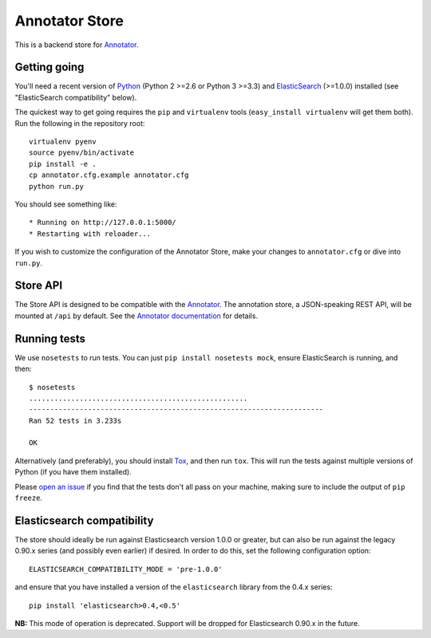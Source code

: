 Annotator Store
===============

This is a backend store for `Annotator <http://annotatorjs.org>`__.

Getting going
-------------

You'll need a recent version of `Python <http://python.org>`__ (Python 2 >=2.6
or Python 3 >=3.3) and `ElasticSearch <http://elasticsearch.org>`__ (>=1.0.0)
installed (see "ElasticSearch compatibility" below).

The quickest way to get going requires the ``pip`` and ``virtualenv``
tools (``easy_install virtualenv`` will get them both). Run the
following in the repository root::

    virtualenv pyenv
    source pyenv/bin/activate
    pip install -e .
    cp annotator.cfg.example annotator.cfg
    python run.py

You should see something like::

    * Running on http://127.0.0.1:5000/
    * Restarting with reloader...

If you wish to customize the configuration of the Annotator Store, make
your changes to ``annotator.cfg`` or dive into ``run.py``.

Store API
---------

The Store API is designed to be compatible with the
`Annotator <http://okfnlabs.org/annotator>`__. The annotation store, a
JSON-speaking REST API, will be mounted at ``/api`` by default. See the
`Annotator
documentation <https://github.com/okfn/annotator/wiki/Storage>`__ for
details.

Running tests
-------------

We use ``nosetests`` to run tests. You can just
``pip install nosetests mock``, ensure ElasticSearch is running, and
then::

    $ nosetests
    ....................................................
    ----------------------------------------------------------------------
    Ran 52 tests in 3.233s

    OK

Alternatively (and preferably), you should install
`Tox <http://tox.testrun.org/>`__, and then run ``tox``. This will run
the tests against multiple versions of Python (if you have them
installed).

Please `open an issue <annotator-store/issues>`__ if you find that the
tests don't all pass on your machine, making sure to include the output
of ``pip freeze``.

Elasticsearch compatibility
---------------------------

The store should ideally be run against Elasticsearch version 1.0.0 or
greater, but can also be run against the legacy 0.90.x series (and
possibly even earlier) if desired. In order to do this, set the
following configuration option::

    ELASTICSEARCH_COMPATIBILITY_MODE = 'pre-1.0.0'

and ensure that you have installed a version of the ``elasticsearch``
library from the 0.4.x series::

    pip install 'elasticsearch>0.4,<0.5'

**NB:** This mode of operation is deprecated. Support will be dropped
for Elasticsearch 0.90.x in the future.
